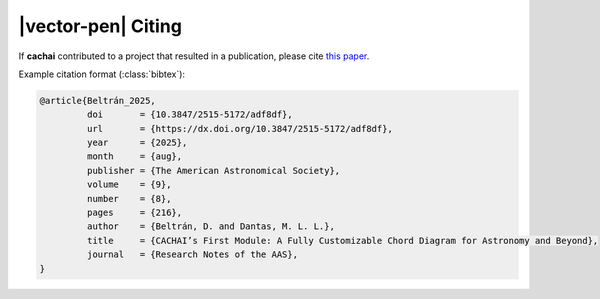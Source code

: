 .. rst-class:: hide-me

|vector-pen| Citing
====================================================================================================

.. raw:: html

   <div class="section-banner">
        <span class="section-banner-text">
            <i class="bi bi-vector-pen"></i> Citing
        </span>
   </div>

If **cachai** contributed to a project that resulted in a publication, please cite
`this paper <https://iopscience.iop.org/article/10.3847/2515-5172/adf8df>`_.

Example citation format (:class:`bibtex`):

.. code-block:: bibtex
    :class: mock-block

    @article{Beltrán_2025,
             doi       = {10.3847/2515-5172/adf8df},
             url       = {https://dx.doi.org/10.3847/2515-5172/adf8df},
             year      = {2025},
             month     = {aug},
             publisher = {The American Astronomical Society},
             volume    = {9},
             number    = {8},
             pages     = {216},
             author    = {Beltrán, D. and Dantas, M. L. L.},
             title     = {CACHAI’s First Module: A Fully Customizable Chord Diagram for Astronomy and Beyond},
             journal   = {Research Notes of the AAS},
    }

